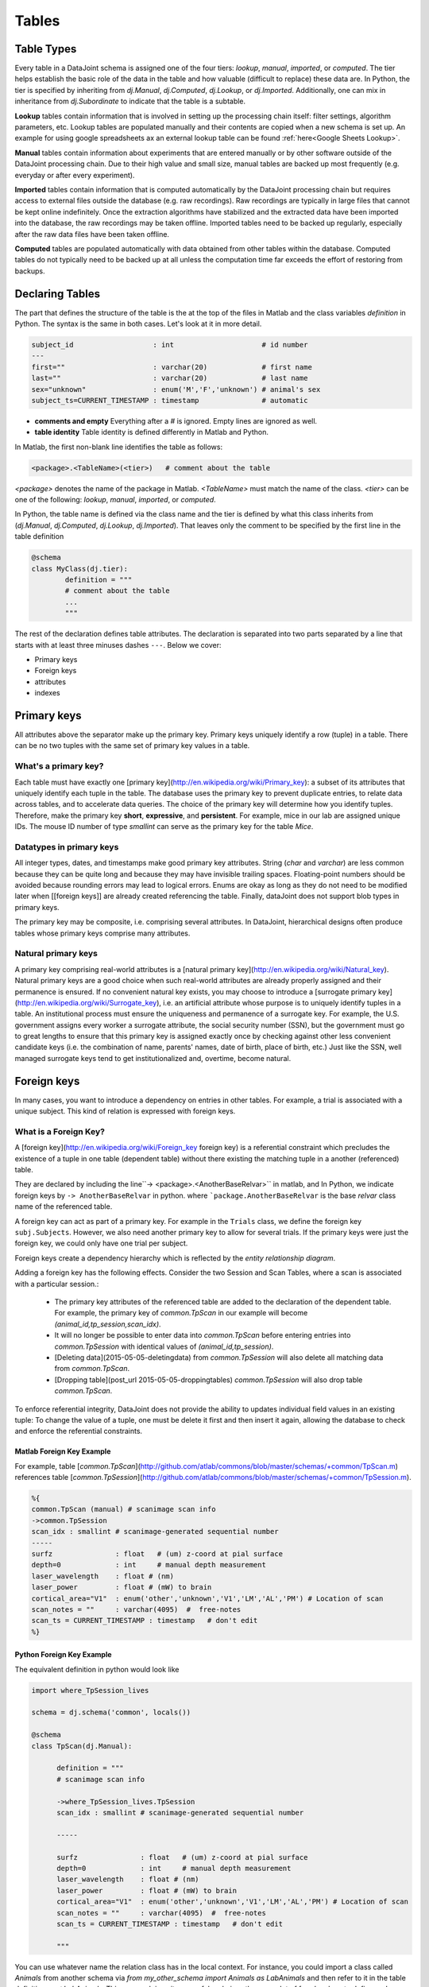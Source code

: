 Tables
******



Table Types
===========

Every table in a DataJoint schema is assigned one of the four tiers: `lookup`, `manual`, `imported`, or `computed`.  The tier helps establish the basic role of the data in the table and how valuable (difficult to replace) these data are. In Python, the tier is specified by inheriting from `dj.Manual`, `dj.Computed`, `dj.Lookup`, or `dj.Imported`. Additionally, one can mix in inheritance from `dj.Subordinate` to indicate that the table is a subtable.

**Lookup** tables contain information that is involved in setting up the processing chain itself: filter settings, algorithm parameters, etc. Lookup tables are populated manually and their contents are copied when a new schema is set up. An example for using google spreadsheets ax an external lookup table can be found :ref:`here<Google Sheets Lookup>`.

**Manual** tables contain information about experiments that are entered manually or by other software outside of the DataJoint processing chain. Due to their high value and small size, manual tables are backed up most frequently (e.g. everyday or after every experiment).

**Imported** tables contain information that is computed automatically by the DataJoint processing chain but requires access to external files outside the database (e.g. raw recordings). Raw recordings are typically in large files that cannot be kept online indefinitely. Once the extraction algorithms have stabilized and the extracted data have been imported into the database, the raw recordings may be taken offline. Imported tables need to be backed up regularly, especially after the raw data files have been taken offline.

**Computed** tables are populated automatically with data obtained from other tables within the database. Computed tables do not typically need to be backed up at all unless the computation time far exceeds the effort of restoring from backups.

Declaring Tables
================

The part that defines the structure of the table is the at the top of the files in Matlab and the class variables `definition` in Python. The syntax is the same in both cases. Let's look at it in more detail.

.. code-block:: bash

	subject_id                   : int                     # id number
	---
	first=""                     : varchar(20)             # first name
	last=""                      : varchar(20)             # last name
	sex="unknown"                : enum('M','F','unknown') # animal's sex
	subject_ts=CURRENT_TIMESTAMP : timestamp               # automatic


* **comments and empty** Everything after a `#` is ignored. Empty lines are ignored as well.
* **table identity** Table identity is defined differently in Matlab and Python.

In Matlab, the first non-blank line identifies the table as follows:

.. code-block:: matlab

	<package>.<TableName>(<tier>)   # comment about the table


`<package>` denotes the name of the package in Matlab. `<TableName>` must match the name of the class. `<tier>` can be one of the following: `lookup`, `manual`, `imported`, or `computed`.

In Python, the table name is defined via the class name and the tier is defined by what this class inherits from (`dj.Manual`, `dj.Computed`, `dj.Lookup`, `dj.Imported`). That leaves only the comment to be specified by the first line in the table definition

.. code-block:: python

	@schema
	class MyClass(dj.tier):
		definition = """
		# comment about the table
		...
		"""


The rest of the declaration defines table attributes. The declaration is separated into two parts separated by a line that starts with at least three minuses dashes ``---``. Below we cover:

* Primary keys
* Foreign keys
* attributes
* indexes

Primary keys
============
All attributes above the separator make up the primary key. Primary keys uniquely identify a row (tuple) in a table. There can be no two tuples with the same set of primary key values in a table.

What's a primary key?
---------------------
Each table must have exactly one [primary key](http://en.wikipedia.org/wiki/Primary_key): a subset of its attributes that uniquely identify each tuple in the table.  The database uses the primary key to prevent duplicate entries, to relate data across tables, and to accelerate data queries. The choice of the primary key will determine how you identify tuples. Therefore, make the primary key **short**, **expressive**, and **persistent**.
For example, mice in our lab are assigned unique IDs. The mouse ID number of type `smallint` can serve as the primary key for the table `Mice`.

Datatypes in primary keys
-------------------------
All integer types, dates, and timestamps make good primary key attributes. String (`char` and `varchar`) are less common because they can be quite long and because they may have invisible trailing spaces. Floating-point numbers should be avoided because rounding errors may lead to logical errors. Enums are okay as long as they do not need to be modified later when [[foreign keys]] are already created referencing the table. Finally, dataJoint does not support blob types in primary keys.

The primary key may be composite, i.e. comprising several attributes. In DataJoint, hierarchical designs often produce tables whose primary keys comprise many attributes.

Natural primary keys
--------------------
A primary key comprising real-world attributes is a [natural primary key](http://en.wikipedia.org/wiki/Natural_key). Natural primary keys are a good choice when such real-world attributes are already properly assigned and their permanence is ensured.  If no convenient natural key exists, you may choose to introduce a [surrogate primary key](http://en.wikipedia.org/wiki/Surrogate_key), i.e. an artificial attribute whose purpose is to uniquely identify tuples in a table.  An institutional process must ensure the uniqueness and permanence of a surrogate key. For example, the U.S. government assigns every worker a surrogate attribute, the social security number (SSN), but the government must go to great lengths to ensure that this primary key is assigned exactly once by checking against other less convenient candidate keys (i.e. the combination of name, parents' names, date of birth, place of birth, etc.)  Just like the SSN, well managed surrogate keys tend to get institutionalized and, overtime, become natural.

Foreign keys
============
In many cases, you want to introduce a dependency on entries in other tables. For example, a trial is associated with a unique subject. This kind of relation is expressed with foreign keys.

What is a Foreign Key?
----------------------
A [foreign key](http://en.wikipedia.org/wiki/Foreign_key foreign key) is a referential constraint which precludes the existence of a tuple in one table (dependent table) without there existing the matching tuple in a another (referenced) table.

They are declared by including the line``-> <package>.<AnotherBaseRelvar>`` in matlab, and In Python, we indicate foreign keys by ``-> AnotherBaseRelvar`` in python. where ```package.AnotherBaseRelvar`` is the base *relvar* class name of the referenced table.

A foreign key can act as part of a primary key. For example in the ``Trials`` class, we define the foreign key ``subj.Subjects``. However, we also need another primary key to allow for several trials. If the primary keys were just the foreign key, we could only have one trial per subject.

Foreign keys create a dependency hierarchy which is reflected by the *entity relationship diagram*.

Adding a foreign key has the following effects. Consider the two Session and Scan Tables, where a scan is associated with a particular session.:

	* The primary key attributes of the referenced table are added to the declaration of the dependent table. For example, the primary key of `common.TpScan` in our example will become `(animal_id,tp_session,scan_idx)`.
	* It will no longer be possible to enter data into `common.TpScan` before entering entries into `common.TpSession` with identical values of `(animal_id,tp_session)`.
	* [Deleting data](2015-05-05-deletingdata) from `common.TpSession` will also delete all matching data from `common.TpScan`.
	* [Dropping table](post_url 2015-05-05-droppingtables) `common.TpSession` will also drop table `common.TpScan`.

To enforce referential integrity, DataJoint does not provide the ability to updates individual field values in an existing tuple: To change the value of a tuple, one must be delete it first and then insert it again, allowing the database to check and enforce the referential constraints.

Matlab Foreign Key Example
++++++++++++++++++++++++++

For example, table [`common.TpScan`](http://github.com/atlab/commons/blob/master/schemas/+common/TpScan.m) references table [`common.TpSession`](http://github.com/atlab/commons/blob/master/schemas/+common/TpSession.m).

.. code-block:: matlab

	%{
	common.TpScan (manual) # scanimage scan info
	->common.TpSession
	scan_idx : smallint # scanimage-generated sequential number
	-----
	surfz               : float   # (um) z-coord at pial surface
	depth=0             : int     # manual depth measurement
	laser_wavelength    : float # (nm)
	laser_power         : float # (mW) to brain
	cortical_area="V1"  : enum('other','unknown','V1','LM','AL','PM') # Location of scan
	scan_notes = ""     : varchar(4095)  #  free-notes
	scan_ts = CURRENT_TIMESTAMP : timestamp   # don't edit
	%}


Python Foreign Key Example
++++++++++++++++++++++++++

The equivalent definition in python would look like

.. code-block:: python

  import where_TpSession_lives

  schema = dj.schema('common', locals())

  @schema
  class TpScan(dj.Manual):

  	definition = """
  	# scanimage scan info

  	->where_TpSession_lives.TpSession
  	scan_idx : smallint # scanimage-generated sequential number

  	-----

  	surfz               : float   # (um) z-coord at pial surface
  	depth=0             : int     # manual depth measurement
  	laser_wavelength    : float # (nm)
  	laser_power         : float # (mW) to brain
  	cortical_area="V1"  : enum('other','unknown','V1','LM','AL','PM') # Location of scan
  	scan_notes = ""     : varchar(4095)  #  free-notes
  	scan_ts = CURRENT_TIMESTAMP : timestamp   # don't edit

  	"""

You can use whatever name the relation class has in the local context. For instance, you could import a class called `Animals` from another schema via `from my_other_schema import Animals as LabAnimals` and then refer to it in the table definition as `->LabAnimals`. This approach is quite powerful and gives the user a lot of freedom how to define and group schemata.

Note that the foreign key is specified by the *local name* of the other table. If `common.TpSession` had been imported via `from where_TpSession_lives import TpSession as peter`, you would define the foreign key as `->peter`.


Attributes
==========

The attributes below the line define regular subordinate attributes. They are specified via:

.. code-block:: matlab

	attribute_name  :  datatype   # comment
	attribute_name = default : datatype  # with a default value


the attribute name must start with a lowercase letter and contain only lowercase letters, digits, and underscores.

`datatype` is a MySQL datatype. Supported datatypes can be found [here](/datatypes/).

When the default value is provided, tuples may be inserted without specifying that attribute and the default value will be inserted.  String values and enum values must be enclosed in double quotes `""`.

When the special value of `null` is specified as the default, the the attribute is specified as _nullable_. If a tuple is inserted without specifying that field, the value will be missing.  For string attributes, instead of specifying null, consider defaulting to `""`.  An empty string and null are two different things but empty strings are usually easier to work with. Primary key fields cannot be nullable.

The special value `CURRENT_TIMESTAMP` can be used as the default of `timestamp` fields, which is commonly used to timestamp the data.

secondary indices
=================

You can add secondary (unique) indices to the end of your table declaration:

.. code-block:: matlab

	+++
	INDEX(attribute1)
	INDEX(attribute1,attribute2,attribute3)
	UNIQUE INDEX(attribute1)
	UNIQUE INDEX(attribute1,attribute2,attribute3)



Dropping tables
===============

To *drop a table* means to remove the table from the database and all its dependent tables recursively with all their contents without removing its MATLAB class definition files. If there are any data in the tables to be dropped, DataJoint will report the total number of tuples and will prompt for an additional confirmation before dropping.

Dropping tables is often necessary when the table definition needs to be significantly modified or when the table is no longer necessary. Remember that the table will be created again automatically upon the next instantiation of its base relvar class, so if you want to ensure that the table never comes back, delete its class definition file as well.


Matlab dropping
---------------

All [base relvars](2015-05-05-baserelvars) have the constant property **table** of type **dj.Table**, which provides access to the table definition.

For example, to drop the table of the class `tp.Segmentation`

.. code-block:: matlab

	>> tp.Segmentation.table.drop


See also

.. code-block:: matlab

	>> help dj.Table/drop



Python dropping
---------------

In Python, the equivalent call would be


.. code-block:: python

	tp.Segmentation.drop()


This call will drop the table and all tables that reference it, recursively. If you only want to drop one table, without dropping the referencing tables (not recommended!), you can use

.. code-block:: python

	tp.Segmentation.drop_quick()


Note that the classes that refer to the table can still exist after dropping a table. If you try to create a new instance from it, an error will be raised.


Modifying Tables
================

Once a table has been declared and populated, it is still possible to change the structure of the table and its foreign keys. These changes are accomplished by the following methods:

Modifying in Matlab
-------------------

.. code-block:: matlab

  dj.Table/addAttribute
  dj.Table/alterAttribute
  dj.Table/dropAttribute

  dj.Table/addForeignKey
  dj.Table/dropForeignKey

  dj.Table/addIndex
  dj.Table/dropIndex

  dj.Table/setTableComment


For example, change the definition of the existing field `nframes` in table `tp.Align`


.. code-block:: matlab

	tp.Align.table.alterAttribute('nframes', 'nframes: smallint  # total number of frames')


Each of these functions will request user confirmation before automatically updating the table declaration in the class file.

Modifying in Python
-------------------

In Python these functions are not provided at the moment,  but we are working on it ...


More reading
============
:ref:`structuring data<Structuring Data>`
